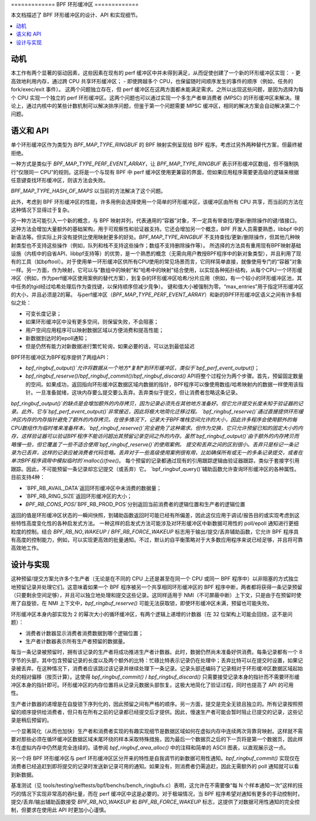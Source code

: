 ============= BPF 环形缓冲区 =============

本文档描述了 BPF 环形缓冲区的设计、API 和实现细节。

.. contents::
    :local:
    :depth: 2

动机
----------

本工作有两个显著的驱动因素，这些因素在现有的 perf 缓冲区中并未得到满足，从而促使创建了一个新的环形缓冲区实现：
- 更高效地利用内存，通过跨 CPU 共享环形缓冲区；
- 即使跨越多个 CPU，也保留随时间顺序发生的事件的顺序（例如，任务的 fork/exec/exit 事件）。
这两个问题独立存在，但 perf 缓冲区在这两方面都未能满足需求。之所以出现这些问题，是因为选择为每个 CPU 实现一个独立的 perf 环形缓冲区。这两个问题也可以通过实现一个多生产者单消费者 (MPSC) 的环形缓冲区来解决。理论上，通过内核中的某些计数机制可以解决排序问题，但鉴于第一个问题需要 MPSC 缓冲区，相同的解决方案会自动解决第二个问题。

语义和 API
------------------

单个环形缓冲区作为类型为 `BPF_MAP_TYPE_RINGBUF` 的 BPF 映射实例呈现给 BPF 程序。考虑过另外两种替代方案，但最终被拒绝。

一种方式是类似于 `BPF_MAP_TYPE_PERF_EVENT_ARRAY`，让 `BPF_MAP_TYPE_RINGBUF` 表示环形缓冲区数组，但不强制执行“仅限同一 CPU”的规则。这将是一个与现有 BPF 中 perf 缓冲区使用更兼容的界面，但如果应用程序需要更高级的逻辑来根据任意键查找环形缓冲区，则该方法会失败。

`BPF_MAP_TYPE_HASH_OF_MAPS` 以当前的方法解决了这个问题。

此外，考虑到 BPF 环形缓冲区的性能，许多用例会选择使用一个简单的环形缓冲区，该缓冲区由所有 CPU 共享，而当前的方法在这种情况下显得过于复杂。

另一种方法可能引入一个新的概念，与 BPF 映射并列，代表通用的“容器”对象，不一定具有带查找/更新/删除操作的键/值接口。这种方法会增加大量额外的基础架构，用于可观察性和验证器支持。它还会增加另一个概念，BPF 开发人员需要熟悉，libbpf 中的新语法等。但实际上并没有提供比使用映射更多的好处。`BPF_MAP_TYPE_RINGBUF` 不支持查找/更新/删除操作，但其他几种映射类型也不支持这些操作（例如，队列和栈不支持这些操作；数组不支持删除操作等）。
所选择的方法具有重用现有BPF映射基础设施（内核中的自省API、libbpf支持等）的优势，是一个熟悉的概念（无需向用户教授BPF程序中的新对象类型），并且利用了现有的工具（如bpftool）。对于使用单一环形缓冲区供所有CPU使用的常见场景而言，它同样简单直接，就像使用专门的“容器”对象一样。另一方面，作为映射，它可以与“数组中的映射”和“哈希中的映射”结合使用，以实现各种拓扑结构，从每个CPU一个环形缓冲区（例如，作为perf缓冲区使用案例的替代方案），到复杂的环形缓冲区哈希/分片应用（例如，有一个较小的环形缓冲区池，其中任务的tgid经过哈希处理后作为查找键，以保持顺序但减少竞争）。
键和值大小被强制为零。“max_entries”用于指定环形缓冲区的大小，并且必须是2的幂。
与perf缓冲区（`BPF_MAP_TYPE_PERF_EVENT_ARRAY`）和新的BPF环形缓冲区语义之间有许多相似之处：

- 可变长度记录；
- 如果环形缓冲区中没有更多空间，则保留失败，不会阻塞；
- 用户空间应用程序可以映射数据区域以方便消费和提高性能；
- 新数据到达时的epoll通知；
- 但是仍然有能力对新数据进行繁忙轮询，如果必要的话，可以达到最低延迟

BPF环形缓冲区为BPF程序提供了两组API：

- `bpf_ringbuf_output()`允许将数据从一个地方*复制*到环形缓冲区，类似于`bpf_perf_event_output()`；
- `bpf_ringbuf_reserve()`/`bpf_ringbuf_commit()`/`bpf_ringbuf_discard()` API将整个过程分为两个步骤。首先，预留固定数量的空间。如果成功，返回指向环形缓冲区数据区域内数据的指针，BPF程序可以像使用数组/哈希映射内的数据一样使用该指针。一旦准备就绪，这块内存要么提交要么丢弃。丢弃类似于提交，但让消费者忽略这条记录。

`bpf_ringbuf_output()`的缺点是会增加额外的内存拷贝，因为记录必须先在其他地方准备好。但它允许提交长度未知于验证器的记录。此外，它与`bpf_perf_event_output()`非常接近，因此将极大地简化迁移过程。
`bpf_ringbuf_reserve()`通过直接提供环形缓冲区内存的内存指针避免了额外的内存拷贝。在很多情况下，记录大于BPF堆栈空间允许的大小，因此许多程序会使用额外的每CPU数组作为临时堆来准备样本。`bpf_ringbuf_reserve()`完全避免了这种需求。但作为交换，它只允许预留已知的固定大小的内存，这样验证器可以验证BPF程序不能访问超出其预留记录空间之外的内存。虽然`bpf_ringbuf_output()`由于额外的内存拷贝而略慢一些，但它覆盖了一些不适合使用`bpf_ringbuf_reserve()`的使用案例。
提交和丢弃之间的区别很小。丢弃只是标记一条记录为已丢弃，这样的记录应被消费者代码忽略。丢弃对于一些高级使用案例很有用，比如确保所有或无一的多条记录提交，或者在单次BPF程序调用中模拟临时的`malloc()`/`free()`。
每个预留的记录都通过现有的引用跟踪逻辑由验证器跟踪，类似于套接字引用跟踪。因此，不可能预留一条记录却忘记提交（或丢弃）它。
`bpf_ringbuf_query()`辅助函数允许查询环形缓冲区的各种属性。目前支持4种：

- `BPF_RB_AVAIL_DATA`返回环形缓冲区中未消费的数据量；
- `BPF_RB_RING_SIZE`返回环形缓冲区的大小；
- `BPF_RB_CONS_POS`/`BPF_RB_PROD_POS`分别返回当前消费者的逻辑位置和生产者的逻辑位置
返回的值是环形缓冲区状态的一瞬间快照，到辅助函数返回时可能已经有所偏差，因此这仅应用于调试/报告目的或实现考虑到这些特性高度变化性的各种启发式方法。
一种这样的启发式方法可能涉及对环形缓冲区中新数据可用性的 poll/epoll 通知进行更细粒度的控制。结合 `BPF_RB_NO_WAKEUP` / `BPF_RB_FORCE_WAKEUP` 标志用于输出/提交/丢弃辅助函数，它允许 BPF 程序具有高度的控制能力，例如，可以实现更高效的批量通知。不过，默认的自平衡策略对于大多数应用程序来说已经足够，并且将可靠高效地工作。

设计与实现
-----------

这种预留/提交方案允许多个生产者（无论是在不同的 CPU 上还是甚至在同一个 CPU 或同一 BPF 程序中）以非阻塞的方式独立地预留记录并处理它们。这意味着如果一个 BPF 程序被另一个共享相同环形缓冲区的 BPF 程序中断，两者都将获得一条记录预留（只要剩余空间足够），并且可以独立地处理和提交这些记录。这同样适用于 NMI（不可屏蔽中断）上下文，只是由于在预留时使用了自旋锁，在 NMI 上下文中，`bpf_ringbuf_reserve()` 可能无法获取锁，即使环形缓冲区未满，预留也可能失败。

环形缓冲区本身内部实现为 2 的幂次大小的循环缓冲区，有两个逻辑上递增的计数器（在 32 位架构上可能会回绕，这不是问题）：

- 消费者计数器显示消费者消费数据到哪个逻辑位置；
- 生产者计数器表示所有生产者预留的数据量。

每当一条记录被预留时，拥有该记录的生产者将成功推进生产者计数器。此时，数据仍然尚未准备好供消费。每条记录都有一个 8 字节的头部，其中包含预留记录的长度以及两个额外的比特：忙碌比特表示记录仍在处理中；丢弃比特可以在提交时设置，如果记录被丢弃。在这种情况下，消费者应该跳过该记录并继续处理下一条记录。记录头部还编码了记录相对于环形缓冲区数据区域起始处的相对偏移（按页计算）。这使得 `bpf_ringbuf_commit()` / `bpf_ringbuf_discard()` 只需要接受记录本身的指针而不需要环形缓冲区本身的指针即可。环形缓冲区的内存位置将从记录元数据头部恢复。这极大地简化了验证过程，同时也提高了 API 的可用性。

生产者计数器的递增是在自旋锁下序列化的，因此预留之间有严格的顺序。另一方面，提交是完全无锁且独立的。所有记录按照预留的顺序提供给消费者，但只有在所有之前的记录都已经提交后才提供。因此，慢速生产者可能会暂时阻止已提交的记录，这些记录是稍后预留的。

一个显著简化（从而也加快）生产者和消费者实现的有趣实现细节是数据区域如何在虚拟内存中连续两次背靠背映射。这样就不需要对那些必须在循环缓冲区数据区域末尾环绕的样本采取特殊措施，因为最后一个数据页之后的下一页将是第一个数据页，因此样本在虚拟内存中仍然是完全连续的。请参阅 `bpf_ringbuf_area_alloc()` 中的注释和简单的 ASCII 图表，以直观展示这一点。

另一个将 BPF 环形缓冲区与 perf 环形缓冲区区分开来的特性是自我调节的新数据可用性通知。`bpf_ringbuf_commit()` 实现仅在消费者已经追赶到即将提交的记录时发送新记录可用的通知。如果没有，则消费者仍需追赶，因此无需额外的 poll 通知就可以看到新数据。

基准测试（见 tools/testing/selftests/bpf/benchs/bench_ringbufs.c）表明，这允许在不需要像“每 N 个样本通知一次”这样的技巧的情况下实现非常高的吞吐量，而在 perf 缓冲区中这是必要的。对于极端情况，当 BPF 程序希望对通知有更多的手动控制时，提交/丢弃/输出辅助函数接受 `BPF_RB_NO_WAKEUP` 和 `BPF_RB_FORCE_WAKEUP` 标志，这提供了对数据可用性通知的完全控制，但要求在使用此 API 时更加小心谨慎。
